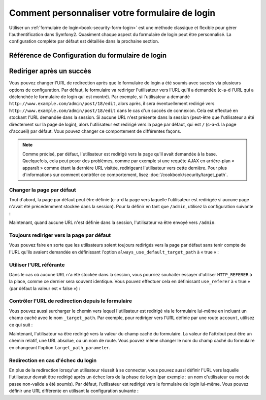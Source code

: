 .. index:: 
   single: Security; Customizing form login

Comment personnaliser votre formulaire de login
===============================================

Utiliser un :ref:`formulaire de login<book-security-form-login>` est une méthode
classique et flexible pour gérer l'authentification dans Symfony2. Quasiment chaque
aspect du formulaire de login peut être personnalisé. La configuration complète
par défaut est détaillée dans la prochaine section.

Référence de Configuration du formulaire de login
-------------------------------------------------

.. configuration-block::

    .. code-block:: yaml

        # app/config/security.yml
        security:
            firewalls:
                main:
                    form_login:
                        # l'utilisateur est redirigé ici quand il/elle a besoin de se connecter
                        login_path:                     /login

                        # si défini à true, « forward » l'utilisateur vers le formulaire de
                        # login au lieu de le rediriger
                        use_forward:                    false

                        # soumet le formulaire de login vers cette URL
                        check_path:                     /login_check

                        # par défaut, le formulaire de login *doit* être un POST,
                        # et pas un GET
                        post_only:                      true

                        # options de redirection lorsque le login a réussi (vous
                        # pouvez en lire plus ci-dessous)
                        always_use_default_target_path: false
                        default_target_path:            /
                        target_path_parameter:          _target_path
                        use_referer:                    false

                        # options de redirection lorsque le login échoue (vous
                        # pouvez en lire plus ci-dessous)
                        failure_path:                   null
                        failure_forward:                false

                        # noms des champs pour le nom d'utilisateur et le mot
                        # de passe
                        username_parameter:             _username
                        password_parameter:             _password

                        # options du token csrf
                        csrf_parameter:                 _csrf_token
                        intention:                      authenticate

    .. code-block:: xml

        <!-- app/config/security.xml -->
        <config>
            <firewall>
                <form-login
                    check_path="/login_check"
                    login_path="/login"
                    use_forward="false"
                    always_use_default_target_path="false"
                    default_target_path="/"
                    target_path_parameter="_target_path"
                    use_referer="false"
                    failure_path="null"
                    failure_forward="false"
                    username_parameter="_username"
                    password_parameter="_password"
                    csrf_parameter="_csrf_token"
                    intention="authenticate"
                    post_only="true"
                />
            </firewall>
        </config>

    .. code-block:: php

        // app/config/security.php
        $container->loadFromExtension('security', array(
            'firewalls' => array(
                'main' => array('form_login' => array(
                    'check_path'                     => '/login_check',
                    'login_path'                     => '/login',
                    'user_forward'                   => false,
                    'always_use_default_target_path' => false,
                    'default_target_path'            => '/',
                    'target_path_parameter'          => _target_path,
                    'use_referer'                    => false,
                    'failure_path'                   => null,
                    'failure_forward'                => false,
                    'username_parameter'             => '_username',
                    'password_parameter'             => '_password',
                    'csrf_parameter'                 => '_csrf_token',
                    'intention'                      => 'authenticate',
                    'post_only'                      => true,
                )),
            ),
        ));

Rediriger après un succès
-------------------------

Vous pouvez changer l'URL de redirection après que le formulaire de login
a été soumis avec succès via plusieurs options de configuration. Par défaut,
le formulaire va rediriger l'utilisateur vers l'URL qu'il a demandée (c-a-d l'URL
qui a déclenchée le formulaire de login qui est montré). Par exemple, si
l'utilisateur a demandé ``http://www.example.com/admin/post/18/edit``, alors
après, il sera éventuellement redirigé vers ``http://www.example.com/admin/post/18/edit``
dans le cas d'un succès de connexion. Cela est effectué en stockant l'URL
demandée dans la session. Si aucune URL n'est présente dans la session (peut-être
que l'utilisateur a été directement sur la page de login), alors l'utilisateur
est redirigé vers la page par défaut, qui est ``/`` (c-a-d. la page d'accueil) par
défaut. Vous pouvez changer ce comportement de différentes façons.

.. note::

    Comme précisé, par défaut, l'utilisateur est redirigé vers la page qu'il
    avait demandée à la base. Quelquefois, cela peut poser des problèmes, comme
    par exemple si une requête AJAX en arrière-plan « apparaît » comme étant la
    dernière URL visitée, redirigeant l'utilisateur vers cette dernière. Pour plus
    d'informations sur comment contrôler ce comportement, lisez
    :doc:`/cookbook/security/target_path`.

Changer la page par défaut
~~~~~~~~~~~~~~~~~~~~~~~~~~

Tout d'abord, la page par défaut peut être définie (c-a-d la page vers laquelle
l'utilisateur est redirigée si aucune page n'avait été précédemment stockée
dans la session). Pour la définir en tant que ``/admin``, utilisez la configuration
suivante :

.. configuration-block::

    .. code-block:: yaml

        # app/config/security.yml
        security:
            firewalls:
                main:
                    form_login:
                        # ...
                        default_target_path: /admin

    .. code-block:: xml

        <!-- app/config/security.xml -->
        <config>
            <firewall>
                <form-login
                    default_target_path="/admin"                    
                />
            </firewall>
        </config>

    .. code-block:: php

        // app/config/security.php
        $container->loadFromExtension('security', array(
            'firewalls' => array(
                'main' => array('form_login' => array(
                    // ...
                    'default_target_path' => '/admin',
                )),
            ),
        ));

Maintenant, quand aucune URL n'est définie dans la session, l'utilisateur
va être envoyé vers ``/admin``.

Toujours rediriger vers la page par défaut
~~~~~~~~~~~~~~~~~~~~~~~~~~~~~~~~~~~~~~~~~~

Vous pouvez faire en sorte que les utilisateurs soient toujours redirigés vers la
page par défaut sans tenir compte de l'URL qu'ils avaient demandée en définissant
l'option ``always_use_default_target_path`` à « true » :

.. configuration-block::

    .. code-block:: yaml

        # app/config/security.yml
        security:
            firewalls:
                main:
                    form_login:
                        # ...
                        always_use_default_target_path: true
                        
    .. code-block:: xml

        <!-- app/config/security.xml -->
        <config>
            <firewall>
                <form-login
                    always_use_default_target_path="true"
                />
            </firewall>
        </config>

    .. code-block:: php

        // app/config/security.php
        $container->loadFromExtension('security', array(
            'firewalls' => array(
                'main' => array('form_login' => array(
                    // ...
                    'always_use_default_target_path' => true,
                )),
            ),
        ));

Utiliser l'URL référante
~~~~~~~~~~~~~~~~~~~~~~~~

Dans le cas où aucune URL n'a été stockée dans la session, vous pourriez souhaiter
essayer d'utiliser ``HTTP_REFERER`` à la place, comme ce dernier sera souvent
identique. Vous pouvez effectuer cela en définissant ``use_referer`` à « true »
(par défaut la valeur est « false ») :

.. configuration-block::

    .. code-block:: yaml

        # app/config/security.yml
        security:
            firewalls:
                main:
                    form_login:
                        # ...
                        use_referer:        true

    .. code-block:: xml

        <!-- app/config/security.xml -->
        <config>
            <firewall>
                <form-login
                    use_referer="true"
                />
            </firewall>
        </config>

    .. code-block:: php

        // app/config/security.php
        $container->loadFromExtension('security', array(
            'firewalls' => array(
                'main' => array('form_login' => array(
                    // ...
                    'use_referer' => true,
                )),
            ),
        ));

.. versionadded:: 2.1
    Depuis la version 2.1, si le référant est égal à l'option ``login_path``,
    l'utilisateur sera redirigé vers le ``default_target_path``.

Contrôler l'URL de redirection depuis le formulaire
~~~~~~~~~~~~~~~~~~~~~~~~~~~~~~~~~~~~~~~~~~~~~~~~~~~

Vous pouvez aussi surcharger le chemin vers lequel l'utilisateur est redirigé
via le formulaire lui-même en incluant un champ caché avec le nom ``_target_path``.
Par exemple, pour rediriger vers l'URL définie par une route ``account``,
utilisez ce qui suit :

.. configuration-block::

    .. code-block:: html+jinja

        {# src/Acme/SecurityBundle/Resources/views/Security/login.html.twig #}
        {% if error %}
            <div>{{ error.message }}</div>
        {% endif %}

        <form action="{{ path('login_check') }}" method="post">
            <label for="username">Username:</label>
            <input type="text" id="username" name="_username" value="{{ last_username }}" />

            <label for="password">Password:</label>
            <input type="password" id="password" name="_password" />

            <input type="hidden" name="_target_path" value="account" />

            <input type="submit" name="login" />
        </form>

    .. code-block:: html+php

        <?php // src/Acme/SecurityBundle/Resources/views/Security/login.html.php ?>
        <?php if ($error): ?>
            <div><?php echo $error->getMessage() ?></div>
        <?php endif; ?>

        <form action="<?php echo $view['router']->generate('login_check') ?>" method="post">
            <label for="username">Username:</label>
            <input type="text" id="username" name="_username" value="<?php echo $last_username ?>" />

            <label for="password">Password:</label>
            <input type="password" id="password" name="_password" />

            <input type="hidden" name="_target_path" value="account" />
            
            <input type="submit" name="login" />
        </form>

Maintenant, l'utilisateur va être redirigé vers la valeur du champ caché du
formulaire. La valeur de l'attribut peut être un chemin relatif, une URL
absolue, ou un nom de route. Vous pouvez même changer le nom du champ
caché du formulaire en changeant l'option ``target_path_parameter``.

.. configuration-block::

    .. code-block:: yaml

        # app/config/security.yml
        security:
            firewalls:
                main:
                    form_login:
                        target_path_parameter: redirect_url

    .. code-block:: xml

        <!-- app/config/security.xml -->
        <config>
            <firewall>
                <form-login
                    target_path_parameter="redirect_url"
                />
            </firewall>
        </config>

    .. code-block:: php

        // app/config/security.php
        $container->loadFromExtension('security', array(
            'firewalls' => array(
                'main' => array('form_login' => array(
                    'target_path_parameter' => redirect_url,
                )),
            ),
        ));

Redirection en cas d'échec du login
~~~~~~~~~~~~~~~~~~~~~~~~~~~~~~~~~~~

En plus de la redirection lorsqu'un utilisateur réussit à se connecter, vous
pouvez aussi définir l'URL vers laquelle l'utilisateur devrait être redirigé
après un échec lors de la phase de login (par exemple : un nom d'utilisateur
ou mot de passe non-valide a été soumis). Par défaut, l'utilisateur est
redirigé vers le formulaire de login lui-même. Vous pouvez définir une URL
différente en utilisant la configuration suivante :

.. configuration-block::

    .. code-block:: yaml

        # app/config/security.yml
        security:
            firewalls:
                main:
                    form_login:
                        # ...
                        failure_path: /login_failure
                        
    .. code-block:: xml

        <!-- app/config/security.xml -->
        <config>
            <firewall>
                <form-login
                    failure_path="login_failure"
                />
            </firewall>
        </config>

    .. code-block:: php

        // app/config/security.php
        $container->loadFromExtension('security', array(
            'firewalls' => array(
                'main' => array('form_login' => array(
                    // ...
                    'failure_path' => login_failure,
                )),
            ),
        ));
